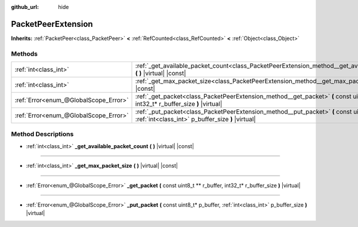 :github_url: hide

.. DO NOT EDIT THIS FILE!!!
.. Generated automatically from Godot engine sources.
.. Generator: https://github.com/godotengine/godot/tree/master/doc/tools/make_rst.py.
.. XML source: https://github.com/godotengine/godot/tree/master/doc/classes/PacketPeerExtension.xml.

.. _class_PacketPeerExtension:

PacketPeerExtension
===================

**Inherits:** :ref:`PacketPeer<class_PacketPeer>` **<** :ref:`RefCounted<class_RefCounted>` **<** :ref:`Object<class_Object>`



Methods
-------

+---------------------------------------+-----------------------------------------------------------------------------------------------------------------------------------------------------+
| :ref:`int<class_int>`                 | :ref:`_get_available_packet_count<class_PacketPeerExtension_method__get_available_packet_count>` **(** **)** |virtual| |const|                      |
+---------------------------------------+-----------------------------------------------------------------------------------------------------------------------------------------------------+
| :ref:`int<class_int>`                 | :ref:`_get_max_packet_size<class_PacketPeerExtension_method__get_max_packet_size>` **(** **)** |virtual| |const|                                    |
+---------------------------------------+-----------------------------------------------------------------------------------------------------------------------------------------------------+
| :ref:`Error<enum_@GlobalScope_Error>` | :ref:`_get_packet<class_PacketPeerExtension_method__get_packet>` **(** const uint8_t ** r_buffer, int32_t* r_buffer_size **)** |virtual|            |
+---------------------------------------+-----------------------------------------------------------------------------------------------------------------------------------------------------+
| :ref:`Error<enum_@GlobalScope_Error>` | :ref:`_put_packet<class_PacketPeerExtension_method__put_packet>` **(** const uint8_t* p_buffer, :ref:`int<class_int>` p_buffer_size **)** |virtual| |
+---------------------------------------+-----------------------------------------------------------------------------------------------------------------------------------------------------+

Method Descriptions
-------------------

.. _class_PacketPeerExtension_method__get_available_packet_count:

- :ref:`int<class_int>` **_get_available_packet_count** **(** **)** |virtual| |const|

----

.. _class_PacketPeerExtension_method__get_max_packet_size:

- :ref:`int<class_int>` **_get_max_packet_size** **(** **)** |virtual| |const|

----

.. _class_PacketPeerExtension_method__get_packet:

- :ref:`Error<enum_@GlobalScope_Error>` **_get_packet** **(** const uint8_t ** r_buffer, int32_t* r_buffer_size **)** |virtual|

----

.. _class_PacketPeerExtension_method__put_packet:

- :ref:`Error<enum_@GlobalScope_Error>` **_put_packet** **(** const uint8_t* p_buffer, :ref:`int<class_int>` p_buffer_size **)** |virtual|

.. |virtual| replace:: :abbr:`virtual (This method should typically be overridden by the user to have any effect.)`
.. |const| replace:: :abbr:`const (This method has no side effects. It doesn't modify any of the instance's member variables.)`
.. |vararg| replace:: :abbr:`vararg (This method accepts any number of arguments after the ones described here.)`
.. |constructor| replace:: :abbr:`constructor (This method is used to construct a type.)`
.. |static| replace:: :abbr:`static (This method doesn't need an instance to be called, so it can be called directly using the class name.)`
.. |operator| replace:: :abbr:`operator (This method describes a valid operator to use with this type as left-hand operand.)`
